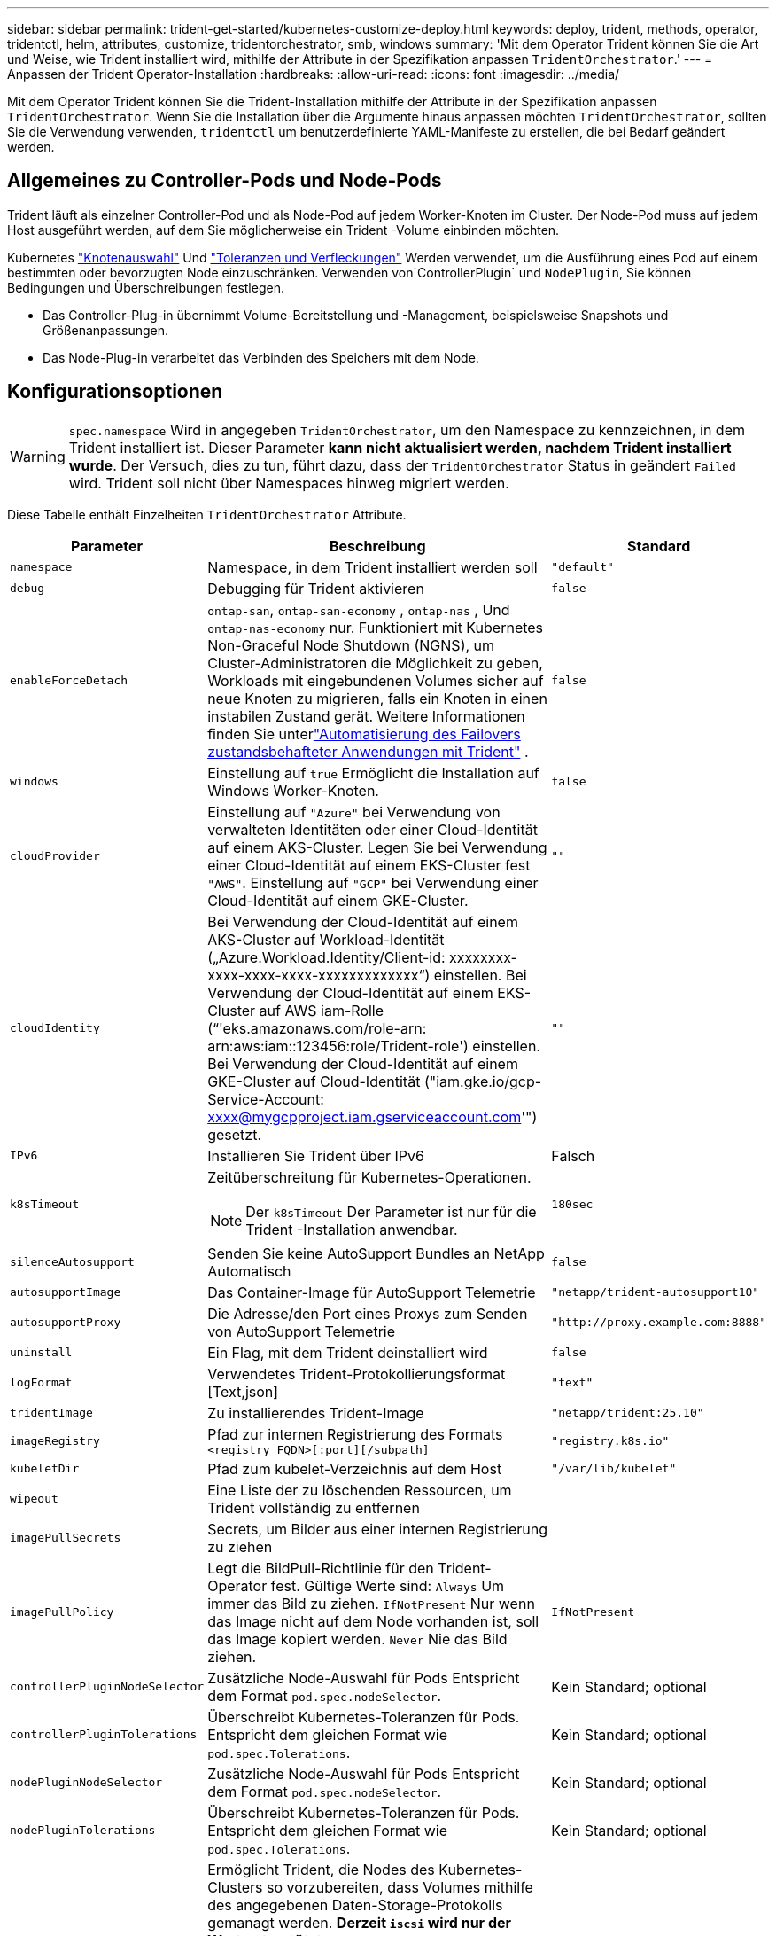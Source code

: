 ---
sidebar: sidebar 
permalink: trident-get-started/kubernetes-customize-deploy.html 
keywords: deploy, trident, methods, operator, tridentctl, helm, attributes, customize, tridentorchestrator, smb, windows 
summary: 'Mit dem Operator Trident können Sie die Art und Weise, wie Trident installiert wird, mithilfe der Attribute in der Spezifikation anpassen `TridentOrchestrator`.' 
---
= Anpassen der Trident Operator-Installation
:hardbreaks:
:allow-uri-read: 
:icons: font
:imagesdir: ../media/


[role="lead"]
Mit dem Operator Trident können Sie die Trident-Installation mithilfe der Attribute in der Spezifikation anpassen `TridentOrchestrator`. Wenn Sie die Installation über die Argumente hinaus anpassen möchten `TridentOrchestrator`, sollten Sie die Verwendung verwenden, `tridentctl` um benutzerdefinierte YAML-Manifeste zu erstellen, die bei Bedarf geändert werden.



== Allgemeines zu Controller-Pods und Node-Pods

Trident läuft als einzelner Controller-Pod und als Node-Pod auf jedem Worker-Knoten im Cluster. Der Node-Pod muss auf jedem Host ausgeführt werden, auf dem Sie möglicherweise ein Trident -Volume einbinden möchten.

Kubernetes link:https://kubernetes.io/docs/concepts/scheduling-eviction/assign-pod-node/["Knotenauswahl"^] Und link:https://kubernetes.io/docs/concepts/scheduling-eviction/taint-and-toleration/["Toleranzen und Verfleckungen"^] Werden verwendet, um die Ausführung eines Pod auf einem bestimmten oder bevorzugten Node einzuschränken. Verwenden von`ControllerPlugin` und `NodePlugin`, Sie können Bedingungen und Überschreibungen festlegen.

* Das Controller-Plug-in übernimmt Volume-Bereitstellung und -Management, beispielsweise Snapshots und Größenanpassungen.
* Das Node-Plug-in verarbeitet das Verbinden des Speichers mit dem Node.




== Konfigurationsoptionen


WARNING: `spec.namespace` Wird in angegeben `TridentOrchestrator`, um den Namespace zu kennzeichnen, in dem Trident installiert ist. Dieser Parameter *kann nicht aktualisiert werden, nachdem Trident installiert wurde*. Der Versuch, dies zu tun, führt dazu, dass der `TridentOrchestrator` Status in geändert `Failed` wird. Trident soll nicht über Namespaces hinweg migriert werden.

Diese Tabelle enthält Einzelheiten `TridentOrchestrator` Attribute.

[cols="1,2,1"]
|===
| Parameter | Beschreibung | Standard 


| `namespace` | Namespace, in dem Trident installiert werden soll | `"default"` 


| `debug` | Debugging für Trident aktivieren | `false` 


| `enableForceDetach` | `ontap-san`, `ontap-san-economy` , `ontap-nas` , Und `ontap-nas-economy` nur. Funktioniert mit Kubernetes Non-Graceful Node Shutdown (NGNS), um Cluster-Administratoren die Möglichkeit zu geben, Workloads mit eingebundenen Volumes sicher auf neue Knoten zu migrieren, falls ein Knoten in einen instabilen Zustand gerät. Weitere Informationen finden Sie unterlink:../trident-reco/force-detach.html["Automatisierung des Failovers zustandsbehafteter Anwendungen mit Trident"] . | `false` 


| `windows` | Einstellung auf `true` Ermöglicht die Installation auf Windows Worker-Knoten. | `false` 


| `cloudProvider`  a| 
Einstellung auf `"Azure"` bei Verwendung von verwalteten Identitäten oder einer Cloud-Identität auf einem AKS-Cluster. Legen Sie bei Verwendung einer Cloud-Identität auf einem EKS-Cluster fest `"AWS"`. Einstellung auf `"GCP"` bei Verwendung einer Cloud-Identität auf einem GKE-Cluster.
| `""` 


| `cloudIdentity`  a| 
Bei Verwendung der Cloud-Identität auf einem AKS-Cluster auf Workload-Identität („Azure.Workload.Identity/Client-id: xxxxxxxx-xxxx-xxxx-xxxx-xxxxxxxxxxxxx“) einstellen. Bei Verwendung der Cloud-Identität auf einem EKS-Cluster auf AWS iam-Rolle (“'eks.amazonaws.com/role-arn: arn:aws:iam::123456:role/Trident-role') einstellen. Bei Verwendung der Cloud-Identität auf einem GKE-Cluster auf Cloud-Identität ("iam.gke.io/gcp-Service-Account: xxxx@mygcpproject.iam.gserviceaccount.com'") gesetzt.
| `""` 


| `IPv6` | Installieren Sie Trident über IPv6 | Falsch 


| `k8sTimeout`  a| 
Zeitüberschreitung für Kubernetes-Operationen.


NOTE: Der `k8sTimeout` Der Parameter ist nur für die Trident -Installation anwendbar.
| `180sec` 


| `silenceAutosupport` | Senden Sie keine AutoSupport Bundles an NetApp
Automatisch | `false` 


| `autosupportImage` | Das Container-Image für AutoSupport Telemetrie | `"netapp/trident-autosupport10"` 


| `autosupportProxy` | Die Adresse/den Port eines Proxys zum Senden von AutoSupport
Telemetrie | `"http://proxy.example.com:8888"` 


| `uninstall` | Ein Flag, mit dem Trident deinstalliert wird | `false` 


| `logFormat` | Verwendetes Trident-Protokollierungsformat [Text,json] | `"text"` 


| `tridentImage` | Zu installierendes Trident-Image | `"netapp/trident:25.10"` 


| `imageRegistry` | Pfad zur internen Registrierung des Formats
`<registry FQDN>[:port][/subpath]` | `"registry.k8s.io"` 


| `kubeletDir` | Pfad zum kubelet-Verzeichnis auf dem Host | `"/var/lib/kubelet"` 


| `wipeout` | Eine Liste der zu löschenden Ressourcen, um Trident vollständig zu entfernen |  


| `imagePullSecrets` | Secrets, um Bilder aus einer internen Registrierung zu ziehen |  


| `imagePullPolicy` | Legt die BildPull-Richtlinie für den Trident-Operator fest. Gültige Werte sind:
`Always` Um immer das Bild zu ziehen.
`IfNotPresent` Nur wenn das Image nicht auf dem Node vorhanden ist, soll das Image kopiert werden.
`Never` Nie das Bild ziehen. | `IfNotPresent` 


| `controllerPluginNodeSelector` | Zusätzliche Node-Auswahl für Pods	Entspricht dem Format `pod.spec.nodeSelector`. | Kein Standard; optional 


| `controllerPluginTolerations` | Überschreibt Kubernetes-Toleranzen für Pods. Entspricht dem gleichen Format wie `pod.spec.Tolerations`. | Kein Standard; optional 


| `nodePluginNodeSelector` | Zusätzliche Node-Auswahl für Pods Entspricht dem Format `pod.spec.nodeSelector`. | Kein Standard; optional 


| `nodePluginTolerations` | Überschreibt Kubernetes-Toleranzen für Pods. Entspricht dem gleichen Format wie `pod.spec.Tolerations`. | Kein Standard; optional 


| `nodePrep`  a| 
Ermöglicht Trident, die Nodes des Kubernetes-Clusters so vorzubereiten, dass Volumes mithilfe des angegebenen Daten-Storage-Protokolls gemanagt werden. *Derzeit `iscsi` wird nur der Wert unterstützt.*


NOTE: Ab OpenShift 4.19 ist die für diese Funktion unterstützte Mindestversion von Trident 25.06.1.
|  


| `k8sAPIQPS`  a| 
Das vom Controller bei der Kommunikation mit dem Kubernetes-API-Server verwendete Limit für Abfragen pro Sekunde (QPS).  Der Burst-Wert wird automatisch basierend auf dem QPS-Wert festgelegt.
| `100`; optional 


| `enableConcurrency`  a| 
Ermöglicht gleichzeitige Trident -Controller-Operationen für verbesserten Durchsatz.


NOTE: *Technische Vorschau*: Diese Funktion ist experimentell und unterstützt derzeit eingeschränkte parallele Arbeitsabläufe mit den Treibern ONTAP-NAS (nur NFS) und ONTAP-SAN (NVMe für Unified ONTAP 9) sowie die bestehende technische Vorschau für den Treiber ONTAP-SAN (iSCSI- und FCP-Protokolle in Unified ONTAP 9).
| Falsch 
|===

NOTE: Weitere Informationen zum Formatieren von Pod-Parametern finden Sie unter link:https://kubernetes.io/docs/concepts/scheduling-eviction/assign-pod-node/["Pods werden Nodes zugewiesen"^].

[WARNING]
====
* Ändern Sie NICHT die Namen von Containern oder Feldern.
* Ändern Sie die Einrückung NICHT – die YAML-Einrückung ist für die korrekte Analyse entscheidend.


====
[NOTE]
====
* Standardmäßig gelten keine Beschränkungen – nur Anfragen haben Standardwerte, die automatisch angewendet werden, sofern keine anderen Werte angegeben sind.
* Die Containernamen werden so aufgelistet, wie sie in den Pod-Spezifikationen erscheinen.
* Die Beiwagen sind unter jedem Hauptcontainer aufgeführt.
* Überprüfen Sie die TORCs `status.CurrentInstallationParams` Feld zur Anzeige der aktuell angewendeten Werte.


====
a|

[source, yaml]
----
resources:
  controller:
    trident-main:
      requests:
        cpu: 10m
        memory: 80Mi
      limits:
          cpu:
          memory:
    csi-provisioner:
      requests:
        cpu: 2m
        memory: 20Mi
      limits:
        cpu:
        memory:
    csi-attacher:
      requests:
        cpu: 2m
        memory: 20Mi
      limits:
        cpu:
        memory:
    csi-resizer:
      requests:
        cpu: 3m
        memory: 20Mi
      limits:
        cpu:
        memory:
    csi-snapshotter:
      requests:
        cpu: 2m
        memory: 20Mi
      limits:
        cpu:
        memory:
    trident-autosupport:
      requests:
        cpu: 1m
        memory: 30Mi
      limits:
        cpu:
        memory:
  node:
    linux:
      trident-main:
        requests:
          cpu: 10m
          memory: 60Mi
        limits:
          cpu:
          memory:
      node-driver-registrar:
        requests:
          cpu: 1m
          memory: 10Mi
        limits:
          cpu:
          memory:
    windows:
      trident-main:
        requests:
          cpu: 6m
          memory: 40Mi
        limits:
          cpu:
          memory:
      node-driver-registrar:
        requests:
          cpu: 6m
          memory: 40Mi
        limits:
          cpu:
          memory:
      liveness-probe:
        requests:
          cpu: 2m
          memory: 40Mi
        limits:
          cpu:
          memory:
----
|`httpsMetrics`|Aktivieren Sie HTTPS für den Prometheus-Metrikendpunkt. |falsch|`hostNetwork` a|Aktiviert die Host-Netzwerkverbindung für den Trident -Controller. Dies ist nützlich, wenn Sie den Frontend- und Backend-Datenverkehr in einem Netzwerk mit mehreren Heimnetzwerken trennen möchten. |falsch

|===


| [HINWEIS] Weitere Informationen zur Formatierung von Pod-Parametern finden Sie unterlink:https://kubernetes.io/docs/concepts/scheduling-eviction/assign-pod-node/["Pods werden Nodes zugewiesen"^] Die == Beispielkonfigurationen Sie können die Attribute in<<Konfigurationsoptionen>> bei der Definition `TridentOrchestrator` um Ihre Installation individuell anzupassen. .Grundlegende benutzerdefinierte Konfiguration [%collapsible%closed] ==== Dieses Beispiel wurde nach dem Ausführen von `cat deploy/crds/tridentorchestrator_cr_imagepullsecrets.yaml` Befehl, stellt eine einfache benutzerdefinierte Installation dar: [source,yaml] ---- apiVersion: trident.netapp.io/v1 kind: TridentOrchestrator metadata: name: trident spec: debug: true namespace: trident imagePullSecrets: - thisisasecret ---- ==== .Node selectors [%collapsible%closed] ==== Dieses Beispiel installiert Trident mit Node-Selektoren. [source,yaml] ---- apiVersion: trident.netapp.io/v1 kind: TridentOrchestrator metadata: name: trident spec: debug: true namespace: trident controllerPluginNodeSelector: nodetype: master nodePluginNodeSelector: storage: netapp ---- ==== .Windows worker nodes [%collapsible%closed] ==== Dieses Beispiel wurde nach dem Ausführen des `cat deploy/crds/tridentorchestrator_cr.yaml` Befehl, installiert Trident auf einem Windows-Worker-Knoten. [source,yaml] ---- apiVersion: trident.netapp.io/v1 kind: TridentOrchestrator metadata: name: trident spec: debug: true namespace: trident windows: true ---- ==== .Verwaltete Identitäten auf einem AKS-Cluster [%collapsible%closed] ==== Dieses Beispiel installiert Trident , um verwaltete Identitäten auf einem AKS-Cluster zu aktivieren. [source,yaml] ---- apiVersion: trident.netapp.io/v1 kind: TridentOrchestrator metadata: name: trident spec: debug: true namespace: trident cloudProvider: "Azure" ---- ==== .Cloud-Identität auf einem AKS-Cluster [%collapsible%closed] ==== Dieses Beispiel installiert Trident zur Verwendung mit einer Cloud-Identität auf einem AKS-Cluster. [source,yaml] ---- apiVersion: trident.netapp.io/v1 kind: TridentOrchestrator metadata: name: trident spec: debug: true namespace: trident cloudProvider: "Azure" cloudIdentity: 'azure.workload.identity/client-id: xxxxxxxx-xxxx-xxxx-xxxx-xxxxxxxxxxx' ---- ==== .Cloud-Identität auf einem EKS-Cluster [%collapsible%closed] ==== Dieses Beispiel installiert Trident zur Verwendung mit einer Cloud-Identität auf einem AKS-Cluster. [source,yaml] ---- apiVersion: trident.netapp.io/v1 kind: TridentOrchestrator metadata: name: trident spec: debug: true namespace: trident cloudProvider: "AWS" cloudIdentity: "'eks.amazonaws.com/role-arn: arn:aws:iam::123456:role/trident-role'" ---- ==== .Cloud-Identität für GKE [%collapsible%closed] ==== Dieses Beispiel installiert Trident zur Verwendung mit einer Cloud-Identität auf einem GKE-Cluster. [source,yaml] ---- apiVersion: trident.netapp.io/v1 kind: TridentBackendConfig metadata: name: backend-tbc-gcp-gcnv spec: version: 1 storageDriverName: google-cloud-netapp-volumes projectNumber: '012345678901' network: gcnv-network location: us-west2 serviceLevel: Premium storagePool: pool-premium1 ---- ==== .Kubernetes-Ressourcenanforderungen und -limits-Konfiguration für Trident -Controller und Trident -Linux-Node-Pods [%collapsible%closed] ==== Dieses Beispiel konfiguriert Kubernetes-Ressourcenanforderungen und -limits für Trident -Controller und Trident -Linux-Node-Pods. WARNUNG: *Haftungsausschluss*: Die in diesem Beispiel angegebenen Anforderungs- und Grenzwerte dienen nur zu Demonstrationszwecken. Passen Sie diese Werte an Ihre Umgebung und Ihre Arbeitslastanforderungen an. [source,yaml] ---- apiVersion: trident.netapp.io/v1 kind: TridentOrchestrator metadata: name: trident spec: debug: true namespace: trident imagePullSecrets: - thisisasecret resources: controller: trident-main: requests: cpu: 10m memory: 80Mi limits: cpu: 200m memory: 256Mi # sidecars csi-provisioner: requests: cpu: 2m memory: 20Mi limits: cpu: 100m memory: 64Mi csi-attacher: requests: cpu: 2m memory: 20Mi limits: cpu: 100m memory: 64Mi csi-resizer: requests: cpu: 3m memory: 20Mi limits: cpu: 100m memory: 64Mi csi-snapshotter: requests: cpu: 2m memory: 20Mi limits: cpu: 100m Speicher: 64 Mi trident-autosupport: Anforderungen: CPU: 1 m Speicher: 30 Mi Limits: CPU: 50 m Speicher: 128 Mi Knoten: Linux: trident-main: Anforderungen: CPU: 10 m Speicher: 60 Mi Limits: CPU: 200 m Speicher: 256 Mi # Sidecars node-driver-registrar: Anforderungen: CPU: 1 m Speicher: 10 Mi Limits: CPU: 50 m Speicher: 32 Mi ---- ==== .Kubernetes-Ressourcenanforderungen und -limits-Konfiguration für Trident -Controller und Trident Windows- und Linux-Knoten-Pods [%collapsible%closed] ==== Dieses Beispiel konfiguriert Kubernetes-Ressourcenanforderungen und -limits für Trident -Controller und Trident Windows- und Linux-Knoten-Pods. WARNUNG: *Haftungsausschluss*: Die in diesem Beispiel angegebenen Anforderungs- und Grenzwerte dienen nur zu Demonstrationszwecken. Passen Sie diese Werte an Ihre Umgebung und Ihre Arbeitslastanforderungen an. [source,yaml] ---- apiVersion: trident.netapp.io/v1 kind: TridentOrchestrator metadata: name: trident spec: debug: true namespace: trident imagePullSecrets: - thisisasecret windows: true resources: controller: trident-main: requests: cpu: 10m memory: 80Mi limits: cpu: 200m Speicher: 256 Mi # Sidecars csi-provisioner: Anforderungen: CPU: 2m Speicher: 20 Mi Limits: CPU: 100m Speicher: 64 Mi csi-attacher: Anforderungen: CPU: 2m Speicher: 20 Mi Limits: CPU: 100m Speicher: 64 Mi csi-resizer: Anforderungen: CPU: 3m Speicher: 20 Mi Limits: CPU: 100m Speicher: 64 Mi csi-snapshotter: Anforderungen: CPU: 2m Speicher: 20 Mi Limits: CPU: 100m Speicher: 64 Mi trident-autosupport: Anforderungen: CPU: 1m Speicher: 30 Mi Limits: CPU: 50m Speicher: 128 Mi node: linux: trident-main: Anforderungen: CPU: 10m Speicher: 60 Mi Limits: CPU: 200m Speicher: 256 Mi # Sidecars node-driver-registrar: Anforderungen: CPU: 1m Speicher: 10Mi Grenzen: CPU: 50m Speicher: 32Mi windows: trident-main: Anforderungen: CPU: 6m Speicher: 40Mi Grenzen: CPU: 200m Speicher: 128Mi # Sidecars node-driver-registrar: Anforderungen: CPU: 6m Speicher: 40Mi Grenzen: CPU: 100m Speicher: 128Mi liveness-probe: Anforderungen: CPU: 2m Speicher: 40Mi Grenzen: CPU: 50m Speicher: 64Mi ---- ==== 
|===